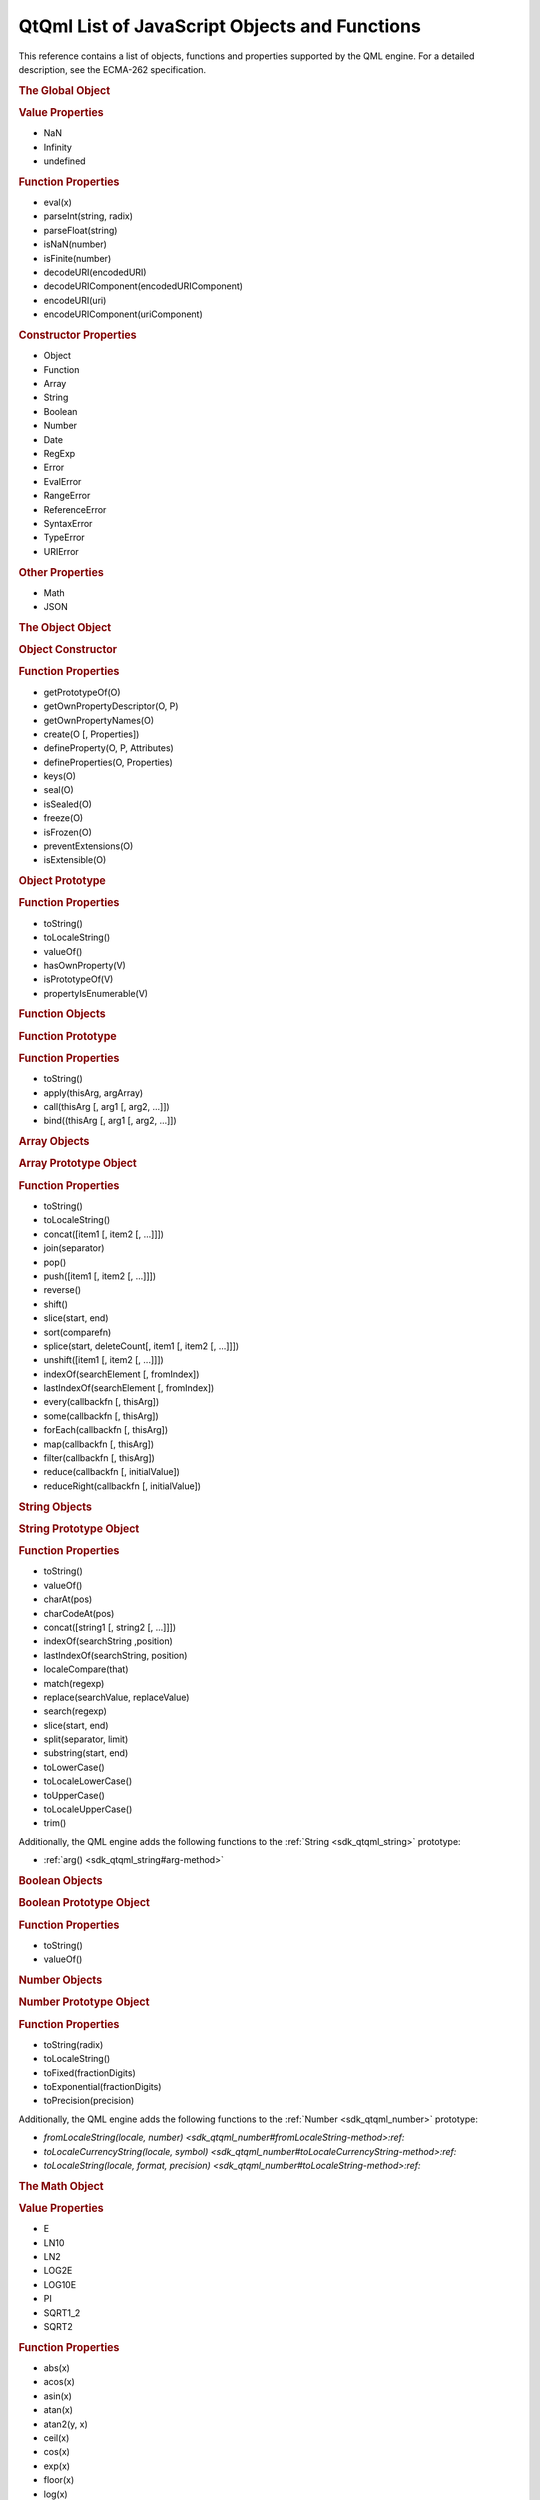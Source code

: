 .. _sdk_qtqml_list_of_javascript_objects_and_functions:
QtQml List of JavaScript Objects and Functions
==============================================



This reference contains a list of objects, functions and properties
supported by the QML engine. For a detailed description, see the
ECMA-262 specification.

.. rubric:: The Global Object
   :name: the-global-object

.. rubric:: Value Properties
   :name: value-properties

-  NaN
-  Infinity
-  undefined

.. rubric:: Function Properties
   :name: function-properties

-  eval(x)
-  parseInt(string, radix)
-  parseFloat(string)
-  isNaN(number)
-  isFinite(number)
-  decodeURI(encodedURI)
-  decodeURIComponent(encodedURIComponent)
-  encodeURI(uri)
-  encodeURIComponent(uriComponent)

.. rubric:: Constructor Properties
   :name: constructor-properties

-  Object
-  Function
-  Array
-  String
-  Boolean
-  Number
-  Date
-  RegExp
-  Error
-  EvalError
-  RangeError
-  ReferenceError
-  SyntaxError
-  TypeError
-  URIError

.. rubric:: Other Properties
   :name: other-properties

-  Math
-  JSON

.. rubric:: The Object Object
   :name: the-object-object

.. rubric:: Object Constructor
   :name: object-constructor

.. rubric:: Function Properties
   :name: function-properties-1

-  getPrototypeOf(O)
-  getOwnPropertyDescriptor(O, P)
-  getOwnPropertyNames(O)
-  create(O [, Properties])
-  defineProperty(O, P, Attributes)
-  defineProperties(O, Properties)
-  keys(O)
-  seal(O)
-  isSealed(O)
-  freeze(O)
-  isFrozen(O)
-  preventExtensions(O)
-  isExtensible(O)

.. rubric:: Object Prototype
   :name: object-prototype

.. rubric:: Function Properties
   :name: function-properties-2

-  toString()
-  toLocaleString()
-  valueOf()
-  hasOwnProperty(V)
-  isPrototypeOf(V)
-  propertyIsEnumerable(V)

.. rubric:: Function Objects
   :name: function-objects

.. rubric:: Function Prototype
   :name: function-prototype

.. rubric:: Function Properties
   :name: function-properties-3

-  toString()
-  apply(thisArg, argArray)
-  call(thisArg [, arg1 [, arg2, ...]])
-  bind((thisArg [, arg1 [, arg2, …]])

.. rubric:: Array Objects
   :name: array-objects

.. rubric:: Array Prototype Object
   :name: array-prototype-object

.. rubric:: Function Properties
   :name: function-properties-4

-  toString()
-  toLocaleString()
-  concat([item1 [, item2 [, ...]]])
-  join(separator)
-  pop()
-  push([item1 [, item2 [, ...]]])
-  reverse()
-  shift()
-  slice(start, end)
-  sort(comparefn)
-  splice(start, deleteCount[, item1 [, item2 [, ...]]])
-  unshift([item1 [, item2 [, ...]]])
-  indexOf(searchElement [, fromIndex])
-  lastIndexOf(searchElement [, fromIndex])
-  every(callbackfn [, thisArg])
-  some(callbackfn [, thisArg])
-  forEach(callbackfn [, thisArg])
-  map(callbackfn [, thisArg])
-  filter(callbackfn [, thisArg])
-  reduce(callbackfn [, initialValue])
-  reduceRight(callbackfn [, initialValue])

.. rubric:: String Objects
   :name: string-objects

.. rubric:: String Prototype Object
   :name: string-prototype-object

.. rubric:: Function Properties
   :name: function-properties-5

-  toString()
-  valueOf()
-  charAt(pos)
-  charCodeAt(pos)
-  concat([string1 [, string2 [, ...]]])
-  indexOf(searchString ,position)
-  lastIndexOf(searchString, position)
-  localeCompare(that)
-  match(regexp)
-  replace(searchValue, replaceValue)
-  search(regexp)
-  slice(start, end)
-  split(separator, limit)
-  substring(start, end)
-  toLowerCase()
-  toLocaleLowerCase()
-  toUpperCase()
-  toLocaleUpperCase()
-  trim()

Additionally, the QML engine adds the following functions to the
:ref:`String <sdk_qtqml_string>` prototype:

-  :ref:`arg() <sdk_qtqml_string#arg-method>`

.. rubric:: Boolean Objects
   :name: boolean-objects

.. rubric:: Boolean Prototype Object
   :name: boolean-prototype-object

.. rubric:: Function Properties
   :name: function-properties-6

-  toString()
-  valueOf()

.. rubric:: Number Objects
   :name: number-objects

.. rubric:: Number Prototype Object
   :name: number-prototype-object

.. rubric:: Function Properties
   :name: function-properties-7

-  toString(radix)
-  toLocaleString()
-  toFixed(fractionDigits)
-  toExponential(fractionDigits)
-  toPrecision(precision)

Additionally, the QML engine adds the following functions to the
:ref:`Number <sdk_qtqml_number>` prototype:

-  `fromLocaleString(locale,
   number) <sdk_qtqml_number#fromLocaleString-method>:ref:`
-  `toLocaleCurrencyString(locale,
   symbol) <sdk_qtqml_number#toLocaleCurrencyString-method>:ref:`
-  `toLocaleString(locale, format,
   precision) <sdk_qtqml_number#toLocaleString-method>:ref:`

.. rubric:: The Math Object
   :name: the-math-object

.. rubric:: Value Properties
   :name: value-properties-1

-  E
-  LN10
-  LN2
-  LOG2E
-  LOG10E
-  PI
-  SQRT1\_2
-  SQRT2

.. rubric:: Function Properties
   :name: function-properties-8

-  abs(x)
-  acos(x)
-  asin(x)
-  atan(x)
-  atan2(y, x)
-  ceil(x)
-  cos(x)
-  exp(x)
-  floor(x)
-  log(x)
-  max([value1 [, value2 [, ...]]])
-  min([value1 [, value2 [, ...]]])
-  pow(x, y)
-  random()
-  round(x)
-  sin(x)
-  sqrt(x)
-  tan(x)

.. rubric:: Date Objects
   :name: date-objects

.. rubric:: Date Prototype Object
   :name: date-prototype-object

.. rubric:: Function Properties
   :name: function-properties-9

-  toString()
-  toDateString()
-  toTimeString()
-  toLocaleString()
-  toLocaleDateString()
-  toLocaleTimeString()
-  valueOf()
-  getTime()
-  getFullYear()
-  getUTCFullYear()
-  getMonth()
-  getUTCMonth()
-  getDate()
-  getUTCDate()
-  getDay()
-  getUTCDay()
-  getHours()
-  getUTCHours()
-  getMinutes()
-  getUTCMinutes()
-  getSeconds()
-  getUTCSeconds()
-  getMilliseconds()
-  getUTCMilliseconds()
-  getTimeZoneOffset()
-  setTime(time)
-  setMilliseconds(ms)
-  setUTCMilliseconds(ms)
-  setSeconds(sec [, ms])
-  setUTCSeconds(sec [, ms])
-  setMinutes(min [, sec [, ms]])
-  setUTCMinutes(min [, sec [, ms]])
-  setHours(hour [, min [, sec [, ms]]])
-  setUTCHours(hour [, min [, sec [, ms]]])
-  setDate(date)
-  setUTCDate(date)
-  setMonth(month [, date])
-  setUTCMonth(month [, date])
-  setFullYear(year [, month [, date]])
-  setUTCFullYear(year [, month [, date]])
-  toUTCString()
-  toISOString()
-  toJSON()

Additionally, the QML engine adds the following functions to the
:ref:`Date <sdk_qtqml_date>` prototype:

-  :ref:`timeZoneUpdated() <sdk_qtqml_date#timeZoneUpdated-method>`
-  `toLocaleDateString(locale,
   format) <sdk_qtqml_date#toLocaleDateString-method>:ref:`
-  `toLocaleString(locale,
   format) <sdk_qtqml_date#toLocaleString-method>:ref:`
-  `toLocaleTimeString(locale,
   format) <sdk_qtqml_date#toLocaleTimeString-method>:ref:`

.. rubric:: RegExp Objects
   :name: regexp-objects

.. rubric:: RegExp Prototype Object
   :name: regexp-prototype-object

.. rubric:: Function Properties
   :name: function-properties-10

-  exec(string)
-  test(string)
-  toString()

.. rubric:: Error Objects
   :name: error-objects

.. rubric:: Error Prototype Object
   :name: error-prototype-object

.. rubric:: Value Properties
   :name: value-properties-2

-  name
-  message

.. rubric:: Function Properties
   :name: function-properties-11

-  toString()

.. rubric:: The JSON Object
   :name: the-json-object

.. rubric:: Function Properties
   :name: function-properties-12

-  parse(text [, reviver])
-  stringify(value [, replacer [, space]])

